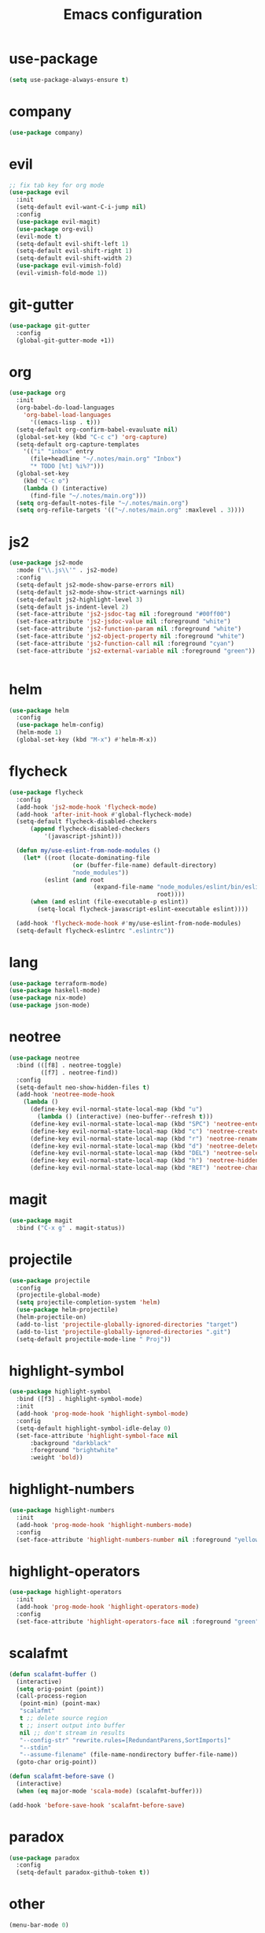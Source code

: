 #+TITLE: Emacs configuration

* use-package
#+BEGIN_SRC emacs-lisp
(setq use-package-always-ensure t)
#+END_SRC

* company
#+BEGIN_SRC emacs-lisp
(use-package company)
#+END_SRC

* evil
#+BEGIN_SRC emacs-lisp
;; fix tab key for org mode
(use-package evil
  :init
  (setq-default evil-want-C-i-jump nil)
  :config
  (use-package evil-magit)
  (use-package org-evil)
  (evil-mode t)
  (setq-default evil-shift-left 1)
  (setq-default evil-shift-right 1)
  (setq-default evil-shift-width 2)
  (use-package evil-vimish-fold)
  (evil-vimish-fold-mode 1))
#+END_SRC

* git-gutter
#+BEGIN_SRC emacs-lisp
(use-package git-gutter
  :config
  (global-git-gutter-mode +1))
#+END_SRC

* org
#+BEGIN_SRC emacs-lisp
(use-package org
  :init
  (org-babel-do-load-languages
    'org-babel-load-languages
      '((emacs-lisp . t)))
  (setq-default org-confirm-babel-evauluate nil)
  (global-set-key (kbd "C-c c") 'org-capture)
  (setq-default org-capture-templates
    '(("i" "inbox" entry
      (file+headline "~/.notes/main.org" "Inbox")
      "* TODO [%t] %i%?")))
  (global-set-key
    (kbd "C-c o")
    (lambda () (interactive)
      (find-file "~/.notes/main.org")))
  (setq org-default-notes-file "~/.notes/main.org")
  (setq org-refile-targets '(("~/.notes/main.org" :maxlevel . 3))))
#+END_SRC

* js2
#+BEGIN_SRC emacs-lisp
(use-package js2-mode
  :mode ("\\.js\\'" . js2-mode)
  :config
  (setq-default js2-mode-show-parse-errors nil)
  (setq-default js2-mode-show-strict-warnings nil)
  (setq-default js2-highlight-level 3)
  (setq-default js-indent-level 2)
  (set-face-attribute 'js2-jsdoc-tag nil :foreground "#00ff00")
  (set-face-attribute 'js2-jsdoc-value nil :foreground "white")
  (set-face-attribute 'js2-function-param nil :foreground "white")
  (set-face-attribute 'js2-object-property nil :foreground "white")
  (set-face-attribute 'js2-function-call nil :foreground "cyan")
  (set-face-attribute 'js2-external-variable nil :foreground "green"))


#+END_SRC

* helm
#+BEGIN_SRC emacs-lisp
(use-package helm
  :config
  (use-package helm-config)
  (helm-mode 1)
  (global-set-key (kbd "M-x") #'helm-M-x))
#+END_SRC

* flycheck
#+BEGIN_SRC emacs-lisp
(use-package flycheck
  :config
  (add-hook 'js2-mode-hook 'flycheck-mode)
  (add-hook 'after-init-hook #'global-flycheck-mode)
  (setq-default flycheck-disabled-checkers
      (append flycheck-disabled-checkers
          '(javascript-jshint)))

  (defun my/use-eslint-from-node-modules ()
    (let* ((root (locate-dominating-file
                  (or (buffer-file-name) default-directory)
                  "node_modules"))
          (eslint (and root
                        (expand-file-name "node_modules/eslint/bin/eslint.js"
                                          root))))
      (when (and eslint (file-executable-p eslint))
        (setq-local flycheck-javascript-eslint-executable eslint))))

  (add-hook 'flycheck-mode-hook #'my/use-eslint-from-node-modules)
  (setq-default flycheck-eslintrc ".eslintrc"))
#+END_SRC

* lang
#+BEGIN_SRC emacs-lisp
(use-package terraform-mode)
(use-package haskell-mode)
(use-package nix-mode)
(use-package json-mode)
#+END_SRC

* neotree
#+BEGIN_SRC emacs-lisp
(use-package neotree
  :bind (([f8] . neotree-toggle)
         ([f7] . neotree-find))
  :config
  (setq-default neo-show-hidden-files t)
  (add-hook 'neotree-mode-hook
    (lambda ()
      (define-key evil-normal-state-local-map (kbd "u")
        (lambda () (interactive) (neo-buffer--refresh t)))
      (define-key evil-normal-state-local-map (kbd "SPC") 'neotree-enter)
      (define-key evil-normal-state-local-map (kbd "c") 'neotree-create-node)
      (define-key evil-normal-state-local-map (kbd "r") 'neotree-rename-node)
      (define-key evil-normal-state-local-map (kbd "d") 'neotree-delete-node)
      (define-key evil-normal-state-local-map (kbd "DEL") 'neotree-select-up-node)
      (define-key evil-normal-state-local-map (kbd "h") 'neotree-hidden-file-toggle)
      (define-key evil-normal-state-local-map (kbd "RET") 'neotree-change-root))))
#+END_SRC

* magit
#+BEGIN_SRC emacs-lisp
(use-package magit
  :bind ("C-x g" . magit-status))
#+END_SRC

* projectile
#+BEGIN_SRC emacs-lisp
(use-package projectile
  :config
  (projectile-global-mode)
  (setq projectile-completion-system 'helm)
  (use-package helm-projectile)
  (helm-projectile-on)
  (add-to-list 'projectile-globally-ignored-directories "target")
  (add-to-list 'projectile-globally-ignored-directories ".git")
  (setq-default projectile-mode-line " Proj"))
#+END_SRC

* highlight-symbol
#+BEGIN_SRC emacs-lisp
(use-package highlight-symbol
  :bind ([f3] . highlight-symbol-mode)
  :init
  (add-hook 'prog-mode-hook 'highlight-symbol-mode)
  :config
  (setq-default highlight-symbol-idle-delay 0)
  (set-face-attribute 'highlight-symbol-face nil
      :background "darkblack"
      :foreground "brightwhite"
      :weight 'bold))
#+END_SRC

* highlight-numbers
#+BEGIN_SRC emacs-lisp
(use-package highlight-numbers
  :init
  (add-hook 'prog-mode-hook 'highlight-numbers-mode)
  :config
  (set-face-attribute 'highlight-numbers-number nil :foreground "yellow"))

#+END_SRC

* highlight-operators
#+BEGIN_SRC emacs-lisp
(use-package highlight-operators
  :init
  (add-hook 'prog-mode-hook 'highlight-operators-mode)
  :config
  (set-face-attribute 'highlight-operators-face nil :foreground "green"))
#+END_SRC

* scalafmt
#+BEGIN_SRC emacs-lisp
(defun scalafmt-buffer ()
  (interactive)
  (setq orig-point (point))
  (call-process-region
   (point-min) (point-max)
   "scalafmt"
   t ;; delete source region
   t ;; insert output into buffer
   nil ;; don't stream in results
   "--config-str" "rewrite.rules=[RedundantParens,SortImports]"
   "--stdin"
   "--assume-filename" (file-name-nondirectory buffer-file-name))
  (goto-char orig-point))

(defun scalafmt-before-save ()
  (interactive)
  (when (eq major-mode 'scala-mode) (scalafmt-buffer)))

(add-hook 'before-save-hook 'scalafmt-before-save)
#+END_SRC

* paradox
#+BEGIN_SRC emacs-lisp
(use-package paradox
  :config
  (setq-default paradox-github-token t))
#+END_SRC

* other
#+BEGIN_SRC emacs-lisp
(menu-bar-mode 0)

(setq-default scroll-step 1)
(setq-default scroll-conservatively 10000)
(setq-default auto-window-vscroll nil)
(setq-default tab-width 2 indent-tabs-mode nil)
(global-linum-mode 1)
(setq-default linum-format "%2d\u2502")


(set-face-attribute 'font-lock-comment-face nil :foreground "brightblack")
(set-face-attribute 'font-lock-doc-face nil :foreground "brightblack")
(set-face-attribute 'font-lock-keyword-face nil :foreground "blue")
(set-face-attribute 'font-lock-variable-name-face nil :foreground "white")
(set-face-attribute 'font-lock-builtin-face nil :foreground "unspecified")
(set-face-attribute 'font-lock-function-name-face nil :foreground "cyan")
(set-face-attribute 'font-lock-constant-face nil :foreground "yellow")
(set-face-attribute 'font-lock-string-face nil :foreground "yellow")

(add-hook 'prog-mode-hook 'show-paren-mode)
(setq-default show-paren-delay 0)

(set-face-attribute 'show-paren-match nil
    :foreground "brightwhite"
    :background "black"
)
(set-face-attribute 'show-paren-mismatch nil
    :foreground "red"
    :background "black"
)

(set-face-attribute 'flycheck-error nil :foreground "red")

(setq browse-url-browser-function 'browse-url-generic
      browse-url-generic-program "google-chrome")

(global-set-key
  (kbd "C-c e")
  (lambda () (interactive)
    (find-file "~/.emacs.d/init-el.org")))

(setq-default header-line-format
  '((:eval (format " [%s]" (projectile-project-name)))
  "%b"))

(setq-default mode-line-format (list
  "%e"
  mode-line-front-space
  mode-line-client
  mode-line-modified
  mode-line-position
  vc-mode
  " "
  mode-line-modes))

(setq-default show-trailing-whitespace t)
#+END_SRC

